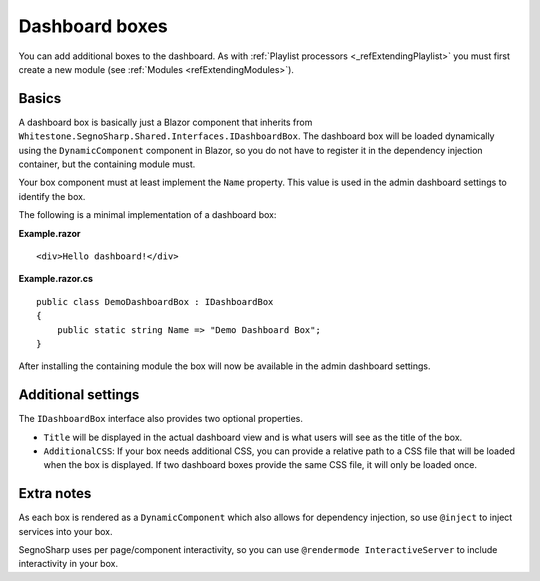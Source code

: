 .. _refExtendingDashboard:

###############
Dashboard boxes
###############

You can add additional boxes to the dashboard.
As with :ref:`Playlist processors <_refExtendingPlaylist>` you must first create a new module (see :ref:`Modules <refExtendingModules>`).

******
Basics
******

A dashboard box is basically just a Blazor component that inherits from ``Whitestone.SegnoSharp.Shared.Interfaces.IDashboardBox``.
The dashboard box will be loaded dynamically using the ``DynamicComponent`` component in Blazor, so you do not have to register it
in the dependency injection container, but the containing module must.

Your box component must at least implement the ``Name`` property.
This value is used in the admin dashboard settings to identify the box.

The following is a minimal implementation of a dashboard box:

**Example.razor**

::

    <div>Hello dashboard!</div>

**Example.razor.cs**

::

    public class DemoDashboardBox : IDashboardBox
    {
        public static string Name => "Demo Dashboard Box";
    }

After installing the containing module the box will now be available in the admin dashboard settings.

*******************
Additional settings
*******************

The ``IDashboardBox`` interface also provides two optional properties.

* ``Title`` will be displayed in the actual dashboard view and is what users will see as the title of the box.
* ``AdditionalCSS``: If your box needs additional CSS, you can provide a relative path to a CSS file that will be loaded when the box is displayed.
  If two dashboard boxes provide the same CSS file, it will only be loaded once.

***********
Extra notes
***********

As each box is rendered as a ``DynamicComponent`` which also allows for dependency injection, so use ``@inject`` to inject services into your box.

SegnoSharp uses per page/component interactivity, so you can use ``@rendermode InteractiveServer`` to include interactivity in your box.